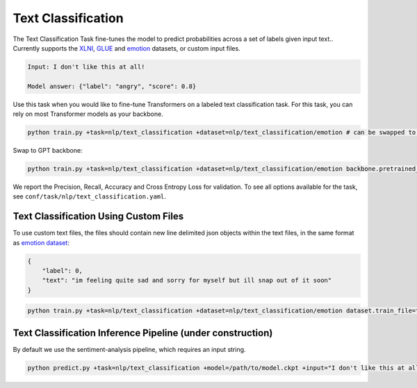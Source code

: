 Text Classification
-------------------
The Text Classification Task fine-tunes the model to predict probabilities across a set of labels given input text.. Currently supports the `XLNI <https://huggingface.co/datasets/xlni>`_, `GLUE <https://huggingface.co/datasets/glue>`_ and `emotion <https://huggingface.co/datasets/emotion>`_ datasets, or custom input files.

.. code-block:: none

    Input: I don't like this at all!

    Model answer: {"label": "angry", "score": 0.8}

Use this task when you would like to fine-tune Transformers on a labeled text classification task.
For this task, you can rely on most Transformer models as your backbone.

.. code-block:: bash

    python train.py +task=nlp/text_classification +dataset=nlp/text_classification/emotion # can be swapped to xlni or glue

Swap to GPT backbone:

.. code-block:: bash

    python train.py +task=nlp/text_classification +dataset=nlp/text_classification/emotion backbone.pretrained_model_name_or_path=gpt2

We report the Precision, Recall, Accuracy and Cross Entropy Loss for validation. To see all options available for the task, see ``conf/task/nlp/text_classification.yaml``.

Text Classification Using Custom Files
^^^^^^^^^^^^^^^^^^^^^^^^^^^^^^^^^^^^^^

To use custom text files, the files should contain new line delimited json objects within the text files, in the same format as  `emotion dataset <https://huggingface.co/datasets/emotion#data-instances>`_:

.. code-block:: json

    {
        "label": 0,
        "text": "im feeling quite sad and sorry for myself but ill snap out of it soon"
    }

.. code-block:: bash

    python train.py +task=nlp/text_classification +dataset=nlp/text_classification/emotion dataset.train_file=train.txt dataset.validation_file=valid.txt

Text Classification Inference Pipeline (under construction)
^^^^^^^^^^^^^^^^^^^^^^^^^^^^^^^^^^^^^^^^^^^^^^^^^^^^^^^^^^^

By default we use the sentiment-analysis pipeline, which requires an input string.

.. code-block:: bash

    python predict.py +task=nlp/text_classification +model=/path/to/model.ckpt +input="I don't like this at all!"
